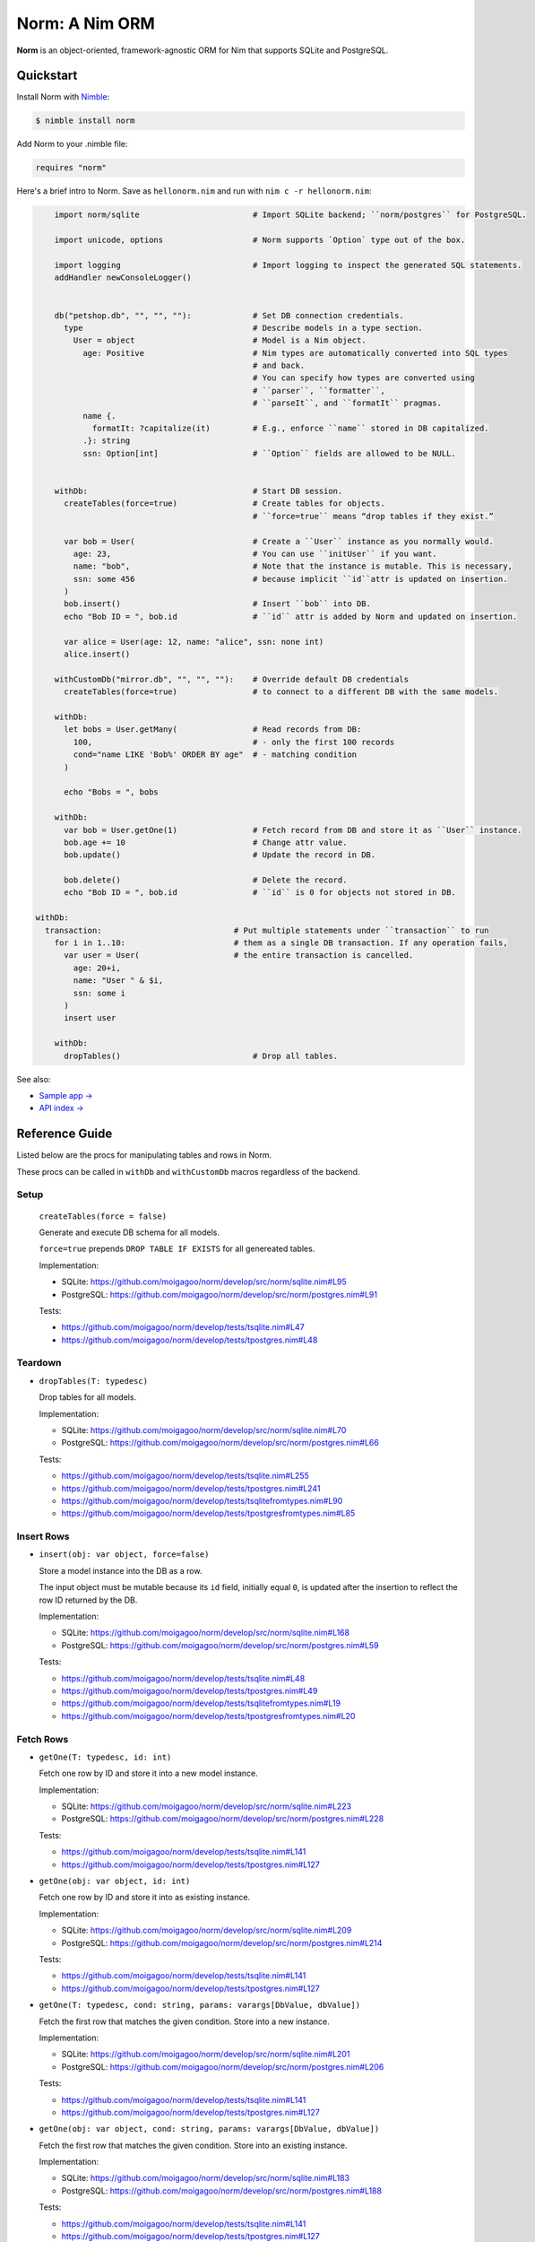 ***************
Norm: A Nim ORM
***************

.. image:: https://travis-ci.com/moigagoo/norm.svg?branch=develop
    :alt: Build Status
    :target: https://travis-ci.com/moigagoo/norm

.. image:: https://raw.githubusercontent.com/yglukhov/nimble-tag/master/nimble.png
    :alt: Nimble
    :target: https://nimble.directory/pkg/norm


**Norm** is an object-oriented, framework-agnostic ORM for Nim that supports SQLite and PostgreSQL.


Quickstart
==========

Install Norm with `Nimble <https://github.com/nim-lang/nimble>`_:

.. code-block:: nim

    $ nimble install norm

Add Norm to your .nimble file:

.. code-block:: nim

    requires "norm"

Here's a brief intro to Norm. Save as ``hellonorm.nim`` and run with ``nim c -r hellonorm.nim``:

.. code-block:: nim

	import norm/sqlite                        # Import SQLite backend; ``norm/postgres`` for PostgreSQL.

	import unicode, options                   # Norm supports `Option` type out of the box.

	import logging                            # Import logging to inspect the generated SQL statements.
	addHandler newConsoleLogger()


	db("petshop.db", "", "", ""):             # Set DB connection credentials.
	  type                                    # Describe models in a type section.
	    User = object                         # Model is a Nim object.
	      age: Positive                       # Nim types are automatically converted into SQL types
	                                          # and back.
	                                          # You can specify how types are converted using
	                                          # ``parser``, ``formatter``,
	                                          # ``parseIt``, and ``formatIt`` pragmas.
	      name {.
	        formatIt: ?capitalize(it)         # E.g., enforce ``name`` stored in DB capitalized.
	      .}: string
	      ssn: Option[int]                    # ``Option`` fields are allowed to be NULL.


	withDb:                                   # Start DB session.
	  createTables(force=true)                # Create tables for objects.
	                                          # ``force=true`` means “drop tables if they exist.”

	  var bob = User(                         # Create a ``User`` instance as you normally would.
	    age: 23,                              # You can use ``initUser`` if you want.
	    name: "bob",                          # Note that the instance is mutable. This is necessary,
	    ssn: some 456                         # because implicit ``id``attr is updated on insertion.
	  )
	  bob.insert()                            # Insert ``bob`` into DB.
	  echo "Bob ID = ", bob.id                # ``id`` attr is added by Norm and updated on insertion.

	  var alice = User(age: 12, name: "alice", ssn: none int)
	  alice.insert()

	withCustomDb("mirror.db", "", "", ""):    # Override default DB credentials
	  createTables(force=true)                # to connect to a different DB with the same models.

	withDb:
	  let bobs = User.getMany(                # Read records from DB:
	    100,                                  # - only the first 100 records
	    cond="name LIKE 'Bob%' ORDER BY age"  # - matching condition
	  )

	  echo "Bobs = ", bobs

	withDb:
	  var bob = User.getOne(1)                # Fetch record from DB and store it as ``User`` instance.
	  bob.age += 10                           # Change attr value.
	  bob.update()                            # Update the record in DB.

	  bob.delete()                            # Delete the record.
	  echo "Bob ID = ", bob.id                # ``id`` is 0 for objects not stored in DB.

    withDb:
      transaction:                            # Put multiple statements under ``transaction`` to run
        for i in 1..10:                       # them as a single DB transaction. If any operation fails,
          var user = User(                    # the entire transaction is cancelled.
            age: 20+i,
            name: "User " & $i,
            ssn: some i
          )
          insert user

	withDb:
	  dropTables()                            # Drop all tables.


See also:

- `Sample app → <https://github.com/moigagoo/norm-sample-webapp>`_
- `API index → <theindex.html>`_


Reference Guide
===============

Listed below are the procs for manipulating tables and rows in Norm.

These procs can be called in ``withDb`` and ``withCustomDb`` macros regardless of the backend.


Setup
-----

    ``createTables(force = false)``

    Generate and execute DB schema for all models.

    ``force=true`` prepends ``DROP TABLE IF EXISTS`` for all genereated tables.

    Implementation:

    -   SQLite: https://github.com/moigagoo/norm/develop/src/norm/sqlite.nim#L95
    -   PostgreSQL: https://github.com/moigagoo/norm/develop/src/norm/postgres.nim#L91

    Tests:

    -   https://github.com/moigagoo/norm/develop/tests/tsqlite.nim#L47
    -   https://github.com/moigagoo/norm/develop/tests/tpostgres.nim#L48


Teardown
--------

-   ``dropTables(T: typedesc)``

    Drop tables for all models.

    Implementation:

    -   SQLite: https://github.com/moigagoo/norm/develop/src/norm/sqlite.nim#L70
    -   PostgreSQL: https://github.com/moigagoo/norm/develop/src/norm/postgres.nim#L66

    Tests:

    -   https://github.com/moigagoo/norm/develop/tests/tsqlite.nim#L255
    -   https://github.com/moigagoo/norm/develop/tests/tpostgres.nim#L241
    -   https://github.com/moigagoo/norm/develop/tests/tsqlitefromtypes.nim#L90
    -   https://github.com/moigagoo/norm/develop/tests/tpostgresfromtypes.nim#L85



Insert Rows
-----------

-   ``insert(obj: var object, force=false)``

    Store a model instance into the DB as a row.

    The input object must be mutable because its ``id`` field, initially equal ``0``, is updated after the insertion to reflect the row ID returned by the DB.

    Implementation:

    -   SQLite: https://github.com/moigagoo/norm/develop/src/norm/sqlite.nim#L168
    -   PostgreSQL: https://github.com/moigagoo/norm/develop/src/norm/postgres.nim#L59

    Tests:

    -   https://github.com/moigagoo/norm/develop/tests/tsqlite.nim#L48
    -   https://github.com/moigagoo/norm/develop/tests/tpostgres.nim#L49
    -   https://github.com/moigagoo/norm/develop/tests/tsqlitefromtypes.nim#L19
    -   https://github.com/moigagoo/norm/develop/tests/tpostgresfromtypes.nim#L20


Fetch Rows
----------

-   ``getOne(T: typedesc, id: int)``

    Fetch one row by ID and store it into a new model instance.

    Implementation:

    -   SQLite: https://github.com/moigagoo/norm/develop/src/norm/sqlite.nim#L223
    -   PostgreSQL: https://github.com/moigagoo/norm/develop/src/norm/postgres.nim#L228

    Tests:

    -   https://github.com/moigagoo/norm/develop/tests/tsqlite.nim#L141
    -   https://github.com/moigagoo/norm/develop/tests/tpostgres.nim#L127


-   ``getOne(obj: var object, id: int)``

    Fetch one row by ID and store it into as existing instance.

    Implementation:

    -   SQLite: https://github.com/moigagoo/norm/develop/src/norm/sqlite.nim#L209
    -   PostgreSQL: https://github.com/moigagoo/norm/develop/src/norm/postgres.nim#L214

    Tests:

    -   https://github.com/moigagoo/norm/develop/tests/tsqlite.nim#L141
    -   https://github.com/moigagoo/norm/develop/tests/tpostgres.nim#L127

-   ``getOne(T: typedesc, cond: string, params: varargs[DbValue, dbValue])``

    Fetch the first row that matches the given condition. Store into a new instance.

    Implementation:

    -   SQLite: https://github.com/moigagoo/norm/develop/src/norm/sqlite.nim#L201
    -   PostgreSQL: https://github.com/moigagoo/norm/develop/src/norm/postgres.nim#L206

    Tests:

    -   https://github.com/moigagoo/norm/develop/tests/tsqlite.nim#L141
    -   https://github.com/moigagoo/norm/develop/tests/tpostgres.nim#L127

-   ``getOne(obj: var object, cond: string, params: varargs[DbValue, dbValue])``

    Fetch the first row that matches the given condition. Store into an existing instance.

    Implementation:

    -   SQLite: https://github.com/moigagoo/norm/develop/src/norm/sqlite.nim#L183
    -   PostgreSQL: https://github.com/moigagoo/norm/develop/src/norm/postgres.nim#L188

    Tests:

    -   https://github.com/moigagoo/norm/develop/tests/tsqlite.nim#L141
    -   https://github.com/moigagoo/norm/develop/tests/tpostgres.nim#L127

-   ``getMany(T: typedesc, limit: int, offset = 0, cond = "TRUE", params: varargs[DbValue, dbValue])``

    Fetch at most ``limit`` rows from the DB that math the given condition with the given params. The result is stored into a new sequence of model instances.

    Implementation:

    -   SQLite: https://github.com/moigagoo/norm/develop/src/norm/sqlite.nim#L247
    -   PostgreSQL: https://github.com/moigagoo/norm/develop/src/norm/postgres.nim#L252

    Tests:

    -   https://github.com/moigagoo/norm/develop/tests/tsqlite.nim#L197
    -   https://github.com/moigagoo/norm/develop/tests/tpostgres.nim#L183

-   ``getMany(objs: var seq[object], limit: int, offset = 0, cond = "TRUE", params: varargs[DbValue, dbValue])``

    Fetch at most ``limit`` rows from the DB that math the given condition with the given params. The result is stored into an existing sequence of model instances.

    Implementation:

    -   SQLite: https://github.com/moigagoo/norm/develop/src/norm/sqlite.nim#L228
    -   PostgreSQL: https://github.com/moigagoo/norm/develop/src/norm/postgres.nim#L233

    Tests:

    -   https://github.com/moigagoo/norm/develop/tests/tsqlite.nim#L197
    -   https://github.com/moigagoo/norm/develop/tests/tpostgres.nim#L183

-   ``getAll(T: typedesc, cond = "TRUE", params: varargs[DbValue, dbValue])``

    Get all rows from a table that match the given condition.

    **Warning:** This is a dangerous operation because you're fetching an unknown number of rows, which could be millions. Consider using ``getMany`` instead.

    Implementation:

    -   SQLite: https://github.com/moigagoo/norm/develop/src/norm/sqlite.nim#L258
    -   PostgreSQL: https://github.com/moigagoo/norm/develop/src/norm/postgres.nim#L263

    Tests:

    -   https://github.com/moigagoo/norm/develop/tests/tsqlite.nim#L197
    -   https://github.com/moigagoo/norm/develop/tests/tpostgres.nim#L183


Update Rows
-----------

-   ``update``


Delete Rows
-----------

-   ``delete``


Transactions
------------

-   ``transaction``


Migrations
----------

**Note:** Although Norm provides the means to write and apply migrations manually, the plan is to develop a tool to generate migrations from model diffs and apply them with the option to rollback.

-   ``createTable(T: typedesc, force = false)``

    Generate and execute an SQL table schema from a type definition. Column schemas are generated from Nim object field definitions. Basic types are mapped automatically. For custom types, *parser* and *formatter* must be provided.

    Use to update the DB schema after adding new models.

    ``force=true`` prepends `DROP TABLE IF EXISTS` to the generated query.

    Implementation:

    -   SQLite: https://github.com/moigagoo/norm/develop/src/norm/sqlite.nim#L83
    -   PostgreSQL: https://github.com/moigagoo/norm/develop/src/norm/postgres.nim#L79

    Tests:

    -   https://github.com/moigagoo/norm/blob/develop/tests/tsqlitemigrate.nim#L35
    -   https://github.com/moigagoo/norm/blob/develop/tests/tpostgresmigrate.nim#L50

-   ``addColumn(field: typedesc)``

    Generate and execute an SQL query to add a column to an existing table.

    Use to create columns after adding new fields to existing models.

    ``field`` should point to the model field for which the column is to be created, e.g. ``Pet.age``.

    Implementation:

    -   SQLite: https://github.com/moigagoo/norm/develop/src/norm/sqlite.nim#L115
    -   PostgreSQL: https://github.com/moigagoo/norm/develop/src/norm/postgres.nim#L111

    Tests:

    -   https://github.com/moigagoo/norm/blob/develop/tests/tsqlitemigrate.nim#L44
    -   https://github.com/moigagoo/norm/blob/develop/tests/tpostgresmigrate.nim#L61

-   ``dropUnusedColumns(T: typedesc)``

    Recreate the table from a model, losing unmatching columns in the process. This involves creating a temporary table and copying the data there, then dropping the original table and renaming the temporary one to the original one's name.

    Use to clean up DB after removing a field from a model.

    Implementation:

    -   SQLite: https://github.com/moigagoo/norm/develop/src/norm/sqlite.nim#L124
    -   PostgreSQL: https://github.com/moigagoo/norm/develop/src/norm/postgres.nim#L129

    Tests:

    -   https://github.com/moigagoo/norm/blob/develop/tests/tsqlitemigrate.nim#L57
    -   https://github.com/moigagoo/norm/blob/develop/tests/tpostgresmigrate.nim#L79

-   ``renameColumnFrom(field: typedesc, oldName: string)``.

    Rename a DB column to match the model field. Provide ``oldName`` to tell Norm which column you are renaming. This has to be done manually since there's no way to guess the programmer's intetion when they rename a model field: is it to rename the underlying DB column or to remove the old column and create a new one instead?

    Use this proc to rename a column. To replace a column, use `addColumn` with conjunction with ``dropUnusedColumns``.

    Implementation:

    -   SQLite: https://github.com/moigagoo/norm/develop/src/norm/sqlite.nim#L144
    -   PostgreSQL: https://github.com/moigagoo/norm/develop/src/norm/postgres.nim#L149

    Tests:

    -   https://github.com/moigagoo/norm/blob/develop/tests/tsqlitemigrate.nim#L72
    -   https://github.com/moigagoo/norm/blob/develop/tests/tsqlitemigrate.nim#L95
    -   https://github.com/moigagoo/norm/blob/develop/tests/tpostgresmigrate.nim#L89
    -   https://github.com/moigagoo/norm/blob/develop/tests/tpostgresmigrate.nim#L106

-   ``renameTableFrom(T: typedesc, oldName: string)``

    Rename a DB table to match the model name. The old table name must be provided explicitly because when the DB table name for a model changes, there's no way to guess which existing table used to match this model.

    Use after renaming a model or changing its ``dbTable`` pragma value.

    Implementation:

    -   SQLite: https://github.com/moigagoo/norm/develop/src/norm/sqlite.nim#L156
    -   PostgreSQL: https://github.com/moigagoo/norm/develop/src/norm/postgres.nim#L161

    Tests:

    -   https://github.com/moigagoo/norm/blob/develop/tests/tsqlitemigrate.nim#L85
    -   https://github.com/moigagoo/norm/blob/develop/tests/tpostgresmigrate.nim#L98


-   ``dropTable(T: typedesc)``

    Drop table associated with a model.

    Use after removing a model.

    Implementation:

    -   SQLite: https://github.com/moigagoo/norm/develop/src/norm/sqlite.nim#L63
    -   PostgreSQL: https://github.com/moigagoo/norm/develop/src/norm/postgres.nim#L59

    Tests:

    -   https://github.com/moigagoo/norm/develop/tests/tsqlite.nim#L257
    -   https://github.com/moigagoo/norm/develop/tests/tpostgres.nim#L241


Contributing
============

Any contributions are welcome: pull requests, code reviews, documentation improvements, bug reports, and feature requests.

-   See the [issues on GitHub](http://github.com/moigagoo/norm/issues).

-   Run the tests before and after you change the code.

    The recommended way to run the tests is via [Docker](https://www.docker.com/) and [Docker Compose](https://docs.docker.com/compose/):

    .. code-block::

	    $ docker-compose run --rm tests                     # run all test suites
	    $ docker-compose run --rm test tests/tpostgres.nim  # run a single test suite

    If you don't mind running two PostgreSQL servers on `postgres_1` and `postgres_2`, feel free to run the test suites natively:

    .. code-block::

	    $ nimble test

    Note that you only need the PostgreSQL servers to run the PostgreSQL backend tests, so:

    .. code-block::

	    $ nim c -r tests/tsqlite.nim    # doesn't require PostgreSQL servers, but requires SQLite
	    $ nim c -r tests/tobjutils.nim  # doesn't require anything at all

-   Use camelCase instead of snake_case.

-   New procs must have a documentation comment. If you modify an existing proc, update the comment.

-   Apart from the code that implements a feature or fixes a bug, PRs are required to ship necessary tests and a changelog updates.


❤ Contributors ❤
------------------

Norm would not be where it is today without the efforts of these fine folks: `https://github.com/moigagoo/norm/graphs/contributors <https://github.com/moigagoo/norm/graphs/contributors>`_
